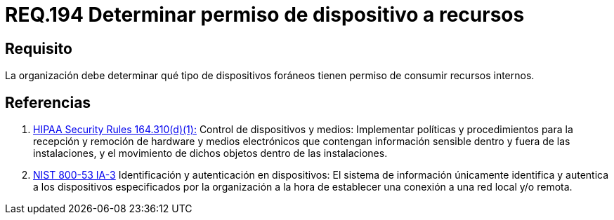:slug: rules/194/
:category: rules
:description: En el presente documento se detallan los requerimientos de seguridad relacionados a la gestión adecuada de dispositivos foráneos de la organización. En este requerimiento, se recomienda que la organización determine los permisos para acceder a recursos internos por parte de dichos dispositivos.
:keywords: Sistema, Organización, Dispositivos, Foráneos, Recursos, Internos.
:rules: yes
:translate: rules/194/

= REQ.194 Determinar permiso de dispositivo a recursos

== Requisito

La organización debe determinar
qué tipo de dispositivos foráneos
tienen permiso de consumir recursos internos.

== Referencias

. [[r1]] link:https://www.law.cornell.edu/cfr/text/45/164.310[+HIPAA Security Rules+ 164.310(d)(1):]
Control de dispositivos y medios: Implementar políticas y procedimientos
para la recepción y remoción de hardware y medios electrónicos
que contengan información sensible dentro y fuera de las instalaciones,
y el movimiento de dichos objetos dentro de las instalaciones.

. [[r2]] link:https://nvd.nist.gov/800-53/Rev4/control/IA-3[+NIST+ 800-53 IA-3]
Identificación y autenticación en dispositivos:
El sistema de información únicamente identifica y autentica
a los dispositivos especificados por la organización
a la hora de establecer una conexión a una red local y/o remota.
